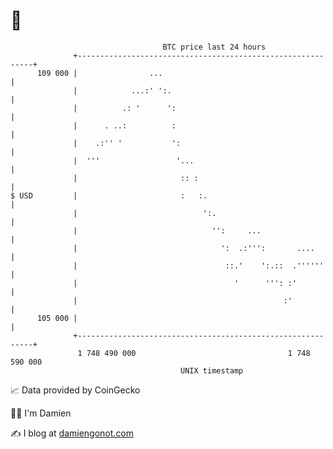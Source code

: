 * 👋

#+begin_example
                                     BTC price last 24 hours                    
                 +------------------------------------------------------------+ 
         109 000 |                ...                                         | 
                 |            ...:' ':.                                       | 
                 |          .: '      ':                                      | 
                 |      . ..:          :                                      | 
                 |    .:'' '           ':                                     | 
                 |  '''                 '...                                  | 
                 |                       :: :                                 | 
   $ USD         |                       :   :.                               | 
                 |                            ':.                             | 
                 |                              '':     ...                   | 
                 |                                ':  .:''':       ....       | 
                 |                                 ::.'    ':.::  .''''''     | 
                 |                                   '      ''': :'           | 
                 |                                              :'            | 
         105 000 |                                                            | 
                 +------------------------------------------------------------+ 
                  1 748 490 000                                  1 748 590 000  
                                         UNIX timestamp                         
#+end_example
📈 Data provided by CoinGecko

🧑‍💻 I'm Damien

✍️ I blog at [[https://www.damiengonot.com][damiengonot.com]]
